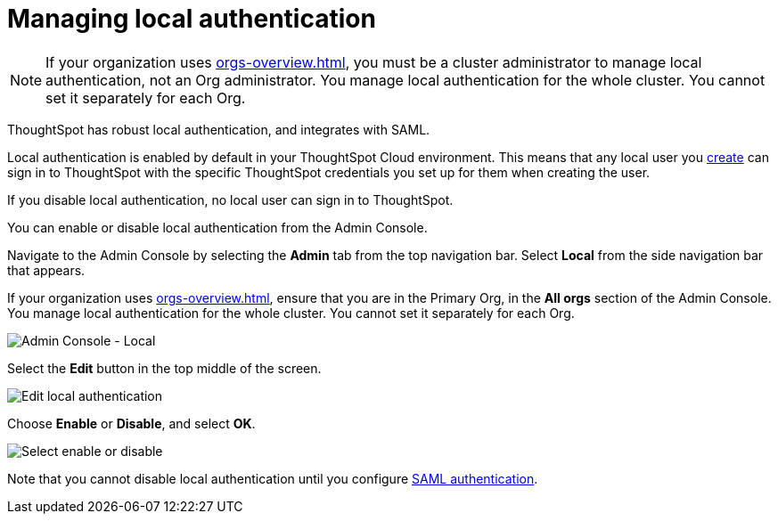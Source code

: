 = Managing local authentication
:last_updated: 5/28/2020
:linkattrs:
:experimental:
:page-layout: default-cloud
:page-aliases: /admin/ts-cloud/authentication-local.adoc
:description: ThoughtSpot has robust local authentication, and integrates with SAML.

NOTE: If your organization uses xref:orgs-overview.adoc[], you must be a cluster administrator to manage local authentication, not an Org administrator. You manage local authentication for the whole cluster. You cannot set it separately for each Org.

ThoughtSpot has robust local authentication, and integrates with SAML.

Local authentication is enabled by default in your ThoughtSpot Cloud environment.
This means that any local user you xref:admin-portal-users.adoc[create] can sign in to ThoughtSpot with the specific ThoughtSpot credentials you set up for them when creating the user.

If you disable local authentication, no local user can sign in to ThoughtSpot.

You can enable or disable local authentication from the Admin Console.

Navigate to the Admin Console by selecting the *Admin* tab from the top navigation bar.
Select *Local* from the side navigation bar that appears.

If your organization uses xref:orgs-overview.adoc[], ensure that you are in the Primary Org, in the *All orgs* section of the Admin Console. You manage local authentication for the whole cluster. You cannot set it separately for each Org.

image::admin-portal-local.png[Admin Console - Local]

Select the *Edit* button in the top middle of the screen.

image::admin-portal-local-edit.png[Edit local authentication]

Choose *Enable* or *Disable*, and select *OK*.

image::admin-portal-local-enable.png[Select enable or disable]

Note that you cannot disable local authentication until you configure xref:authentication-integration.adoc[SAML authentication].
